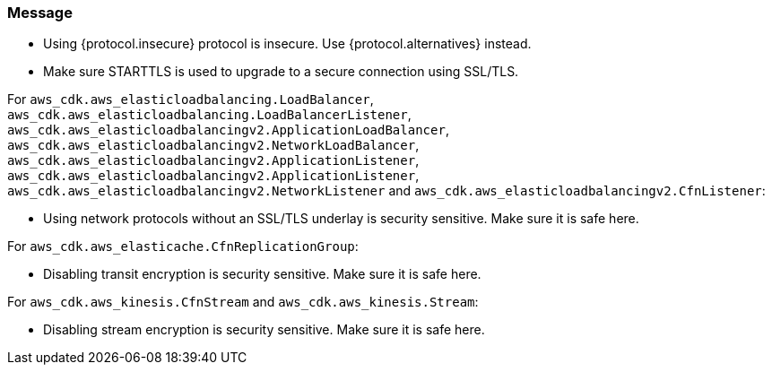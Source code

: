 === Message

* Using {protocol.insecure} protocol is insecure. Use {protocol.alternatives} instead.

* Make sure STARTTLS is used to upgrade to a secure connection using SSL/TLS. 

For `aws_cdk.aws_elasticloadbalancing.LoadBalancer`, `aws_cdk.aws_elasticloadbalancing.LoadBalancerListener`, `aws_cdk.aws_elasticloadbalancingv2.ApplicationLoadBalancer`, `aws_cdk.aws_elasticloadbalancingv2.NetworkLoadBalancer`, `aws_cdk.aws_elasticloadbalancingv2.ApplicationListener`, `aws_cdk.aws_elasticloadbalancingv2.ApplicationListener`, `aws_cdk.aws_elasticloadbalancingv2.NetworkListener` and `aws_cdk.aws_elasticloadbalancingv2.CfnListener`:

* Using network protocols without an SSL/TLS underlay is security sensitive. Make sure it is safe here.

For `aws_cdk.aws_elasticache.CfnReplicationGroup`:

* Disabling transit encryption is security sensitive. Make sure it is safe here.

For `aws_cdk.aws_kinesis.CfnStream` and `aws_cdk.aws_kinesis.Stream`: 

* Disabling stream encryption is security sensitive. Make sure it is safe here.


